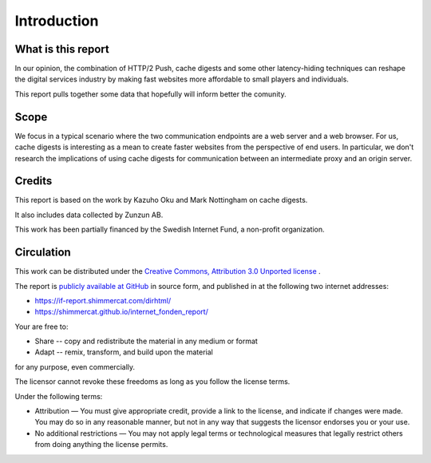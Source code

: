 
Introduction
============

What is this report
-------------------

In our opinion, the combination of HTTP/2 Push, cache
digests and some other latency-hiding techniques can reshape the digital
services industry by making fast websites more affordable to
small players and individuals.

This report pulls together some data that hopefully will inform better the
comunity.

Scope
-----

We focus in a typical scenario where the two communication endpoints are a
web server and a web browser.
For us, cache digests is interesting as a mean to create faster websites from the perspective
of end users.
In particular, we don't research the implications of using cache digests for communication
between an intermediate proxy and an origin server.

Credits
-------

This report is based on the work by Kazuho Oku and Mark Nottingham on cache
digests.

It also includes data collected by Zunzun AB.

This work has been partially financed by the Swedish Internet Fund, a non-profit
organization.

Circulation
-----------

This work can be distributed under the `Creative Commons, Attribution 3.0 Unported
license <https://creativecommons.org/licenses/by/3.0/legalcode>`_ .

The report is `publicly available at GitHub <https://github.com/shimmercat/internet_fonden_report>`_
in source form, and published in at the following two internet addresses:

- https://if-report.shimmercat.com/dirhtml/
- https://shimmercat.github.io/internet_fonden_report/

Your are free to:

* Share -- copy and redistribute the material in any medium or format

* Adapt -- remix, transform, and build upon the material

for any purpose, even commercially.

The licensor cannot revoke these freedoms as long as you follow the license terms.

Under the following terms:

* Attribution — You must give appropriate credit, provide a link to the license, and indicate if changes were made. You may do so in any reasonable manner, but not in any way that suggests the licensor endorses you or your use.

* No additional restrictions — You may not apply legal terms or technological measures that legally restrict others from doing anything the license permits.
